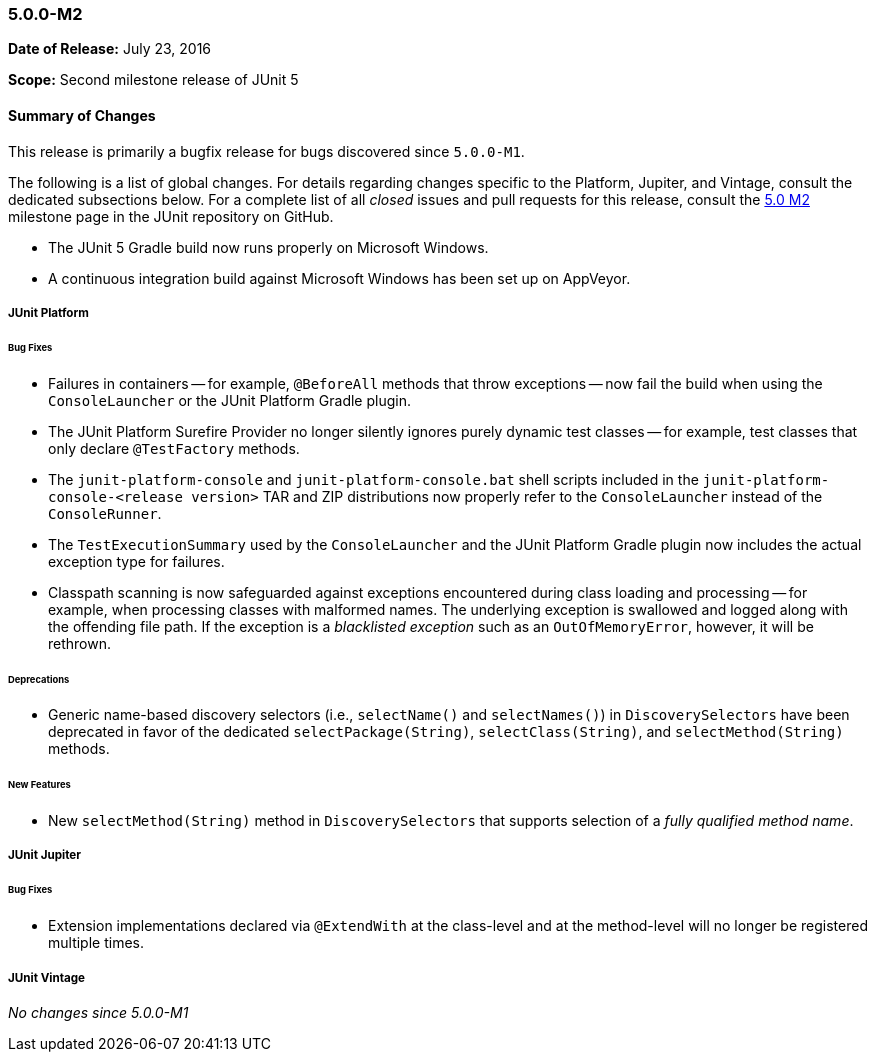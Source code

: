 [[release-notes-5.0.0-m2]]
=== 5.0.0-M2

*Date of Release:* July 23, 2016

*Scope:* Second milestone release of JUnit 5

[[release-notes-5.0.0-m2-summary]]
==== Summary of Changes

This release is primarily a bugfix release for bugs discovered since `5.0.0-M1`.

The following is a list of global changes. For details regarding changes specific to the
Platform, Jupiter, and Vintage, consult the dedicated subsections below. For a complete
list of all _closed_ issues and pull requests for this release, consult the
link:{junit5-repo}+/milestone/4?closed=1+[5.0 M2] milestone page in the JUnit repository
on GitHub.

* The JUnit 5 Gradle build now runs properly on Microsoft Windows.
* A continuous integration build against Microsoft Windows has been set up on AppVeyor.

[[release-notes-5.0.0-m2-junit-platform]]
===== JUnit Platform

====== Bug Fixes

* Failures in containers -- for example, `@BeforeAll` methods that throw exceptions --
  now fail the build when using the `ConsoleLauncher` or the JUnit Platform Gradle plugin.
* The JUnit Platform Surefire Provider no longer silently ignores purely dynamic test
  classes -- for example, test classes that only declare `@TestFactory` methods.
* The `junit-platform-console` and `junit-platform-console.bat` shell scripts included in
  the `junit-platform-console-<release version>` TAR and ZIP distributions now properly
  refer to the `ConsoleLauncher` instead of the `ConsoleRunner`.
* The `TestExecutionSummary` used by the `ConsoleLauncher` and the JUnit Platform Gradle
  plugin now includes the actual exception type for failures.
* Classpath scanning is now safeguarded against exceptions encountered during class
  loading and processing -- for example, when processing classes with malformed names.
  The underlying exception is swallowed and logged along with the offending file path. If
  the exception is a _blacklisted exception_ such as an `OutOfMemoryError`, however, it
  will be rethrown.

====== Deprecations

* Generic name-based discovery selectors (i.e., `selectName()` and `selectNames()`) in
  `DiscoverySelectors` have been deprecated in favor of the dedicated
  `selectPackage(String)`, `selectClass(String)`, and `selectMethod(String)` methods.

====== New Features

* New  `selectMethod(String)` method in `DiscoverySelectors` that supports selection of
  a _fully qualified method name_.

[[release-notes-5.0.0-m2-junit-jupiter]]
===== JUnit Jupiter

====== Bug Fixes

* Extension implementations declared via `@ExtendWith` at the class-level and at the
  method-level will no longer be registered multiple times.

[[release-notes-5.0.0-m2-junit-vintage]]
===== JUnit Vintage

_No changes since 5.0.0-M1_
